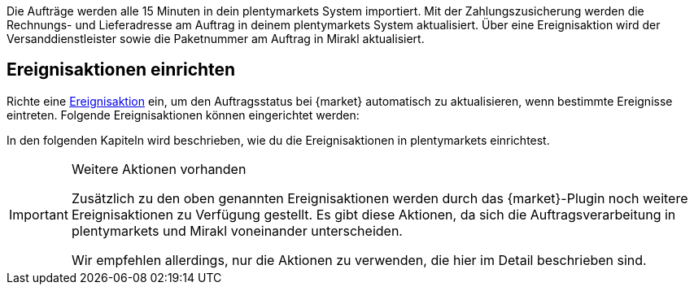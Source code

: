 Die Aufträge werden alle 15 Minuten in dein plentymarkets System importiert.
ifdef::voelkner[]
Nachdem Voelkner den Auftrag akzeptiert hat, wird die Zahlung von Voelkner eingezogen.
endif::voelkner[]
ifdef::conrad,mediamarkt[]
Der Auftrag wird vom Händler über eine Ereignisaktion akzeptiert. Die Zahlung wird von {market} eingezogen.
endif::conrad,mediamarkt[]
Mit der Zahlungszusicherung werden die Rechnungs- und Lieferadresse am Auftrag in deinem plentymarkets System aktualisiert. Über eine Ereignisaktion wird der Versanddienstleister sowie die Paketnummer am Auftrag in Mirakl aktualisiert.
ifdef::conrad,voelkner[]
Im nächsten Schritt wird über eine weitere Ereignisaktion die Versandbenachrichtigung an {market} gemeldet. Die von {market} erstellte Rechnung wird zum Auftrag in dein plentymarkets System importiert.
endif::conrad,voelkner[]
ifdef::mediamarkt,voelkner[]
Über eine Ereignisaktion wird eine Rechnung an Mediamarkt gesendet.
endif::mediamarkt,voelkner[]
ifdef::conrad,mediamarkt[]
Du kannst dir ebenfalls Ereignisaktionen für Rückerstattungen und Stornierung von Aufträgen einrichten.
endif::conrad,mediamarkt[]
ifdef::voelkner[]
Du kannst dir ebenfalls Ereignisaktionen für Rückerstattungen von Aufträgen einrichten.
endif::voelkner[]

[#ereignisaktionen]
== Ereignisaktionen einrichten

Richte eine <<automatisierung/ereignisaktionen#, Ereignisaktion>> ein, um den Auftragsstatus bei {market} automatisch zu aktualisieren, wenn bestimmte Ereignisse eintreten. Folgende Ereignisaktionen können eingerichtet werden:

ifdef::EP-order-confirmation[]
* Auftragsbestätigung an {market} melden
endif::EP-order-confirmation[]
ifdef::EP-order-rejection[]
* Auftragsablehnung an {market} melden
endif::EP-order-rejection[]
ifdef::EP-shipping-confirmation[]
* Versandbestätigung an {market} melden
endif::EP-shipping-confirmation[]
ifdef::EP-cancellation[]
* Auftragsstornierung an {market} melden
endif::EP-cancellation[]
ifdef::EP-refund[]
* Rückerstattung an {market} melden
endif::EP-refund[]
ifdef::EP-send-invoice[]
* Rechnung an {market} senden
endif::EP-send-invoice[]

In den folgenden Kapiteln wird beschrieben, wie du die Ereignisaktionen in plentymarkets einrichtest.

[IMPORTANT]
.Weitere Aktionen vorhanden
====
Zusätzlich zu den oben genannten Ereignisaktionen werden durch das {market}-Plugin noch weitere Ereignisaktionen zu Verfügung gestellt. Es gibt diese Aktionen, da sich die Auftragsverarbeitung in plentymarkets und Mirakl voneinander unterscheiden.

Wir empfehlen allerdings, nur die Aktionen zu verwenden, die hier im Detail beschrieben sind.
====
